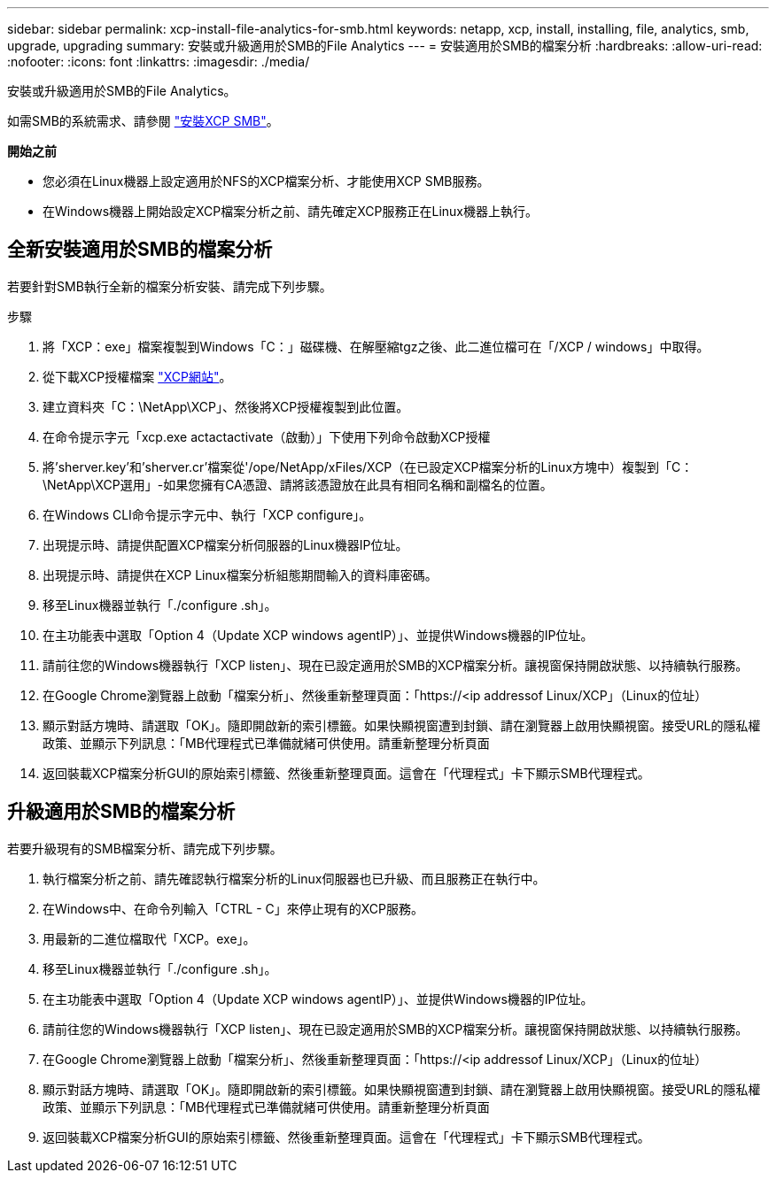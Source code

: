 ---
sidebar: sidebar 
permalink: xcp-install-file-analytics-for-smb.html 
keywords: netapp, xcp, install, installing, file, analytics, smb, upgrade, upgrading 
summary: 安裝或升級適用於SMB的File Analytics 
---
= 安裝適用於SMB的檔案分析
:hardbreaks:
:allow-uri-read: 
:nofooter: 
:icons: font
:linkattrs: 
:imagesdir: ./media/


[role="lead"]
安裝或升級適用於SMB的File Analytics。

如需SMB的系統需求、請參閱 link:xcp-install-xcp-smb.html["安裝XCP SMB"]。

*開始之前*

* 您必須在Linux機器上設定適用於NFS的XCP檔案分析、才能使用XCP SMB服務。
* 在Windows機器上開始設定XCP檔案分析之前、請先確定XCP服務正在Linux機器上執行。




== 全新安裝適用於SMB的檔案分析

若要針對SMB執行全新的檔案分析安裝、請完成下列步驟。

.步驟
. 將「XCP：exe」檔案複製到Windows「C：」磁碟機、在解壓縮tgz之後、此二進位檔可在「/XCP / windows」中取得。
. 從下載XCP授權檔案 link:https://xcp.netapp.com/["XCP網站"^]。
. 建立資料夾「C：\NetApp\XCP」、然後將XCP授權複製到此位置。
. 在命令提示字元「xcp.exe actactactivate（啟動）」下使用下列命令啟動XCP授權
. 將'sherver.key'和'sherver.cr'檔案從'/ope/NetApp/xFiles/XCP（在已設定XCP檔案分析的Linux方塊中）複製到「C：\NetApp\XCP選用」-如果您擁有CA憑證、請將該憑證放在此具有相同名稱和副檔名的位置。
. 在Windows CLI命令提示字元中、執行「XCP configure」。
. 出現提示時、請提供配置XCP檔案分析伺服器的Linux機器IP位址。
. 出現提示時、請提供在XCP Linux檔案分析組態期間輸入的資料庫密碼。
. 移至Linux機器並執行「./configure .sh」。
. 在主功能表中選取「Option 4（Update XCP windows agentIP）」、並提供Windows機器的IP位址。
. 請前往您的Windows機器執行「XCP listen」、現在已設定適用於SMB的XCP檔案分析。讓視窗保持開啟狀態、以持續執行服務。
. 在Google Chrome瀏覽器上啟動「檔案分析」、然後重新整理頁面：「https://<ip addressof Linux/XCP」（Linux的位址）
. 顯示對話方塊時、請選取「OK」。隨即開啟新的索引標籤。如果快顯視窗遭到封鎖、請在瀏覽器上啟用快顯視窗。接受URL的隱私權政策、並顯示下列訊息：「MB代理程式已準備就緒可供使用。請重新整理分析頁面
. 返回裝載XCP檔案分析GUI的原始索引標籤、然後重新整理頁面。這會在「代理程式」卡下顯示SMB代理程式。




== 升級適用於SMB的檔案分析

若要升級現有的SMB檔案分析、請完成下列步驟。

. 執行檔案分析之前、請先確認執行檔案分析的Linux伺服器也已升級、而且服務正在執行中。
. 在Windows中、在命令列輸入「CTRL - C」來停止現有的XCP服務。
. 用最新的二進位檔取代「XCP。exe」。
. 移至Linux機器並執行「./configure .sh」。
. 在主功能表中選取「Option 4（Update XCP windows agentIP）」、並提供Windows機器的IP位址。
. 請前往您的Windows機器執行「XCP listen」、現在已設定適用於SMB的XCP檔案分析。讓視窗保持開啟狀態、以持續執行服務。
. 在Google Chrome瀏覽器上啟動「檔案分析」、然後重新整理頁面：「https://<ip addressof Linux/XCP」（Linux的位址）
. 顯示對話方塊時、請選取「OK」。隨即開啟新的索引標籤。如果快顯視窗遭到封鎖、請在瀏覽器上啟用快顯視窗。接受URL的隱私權政策、並顯示下列訊息：「MB代理程式已準備就緒可供使用。請重新整理分析頁面
. 返回裝載XCP檔案分析GUI的原始索引標籤、然後重新整理頁面。這會在「代理程式」卡下顯示SMB代理程式。

